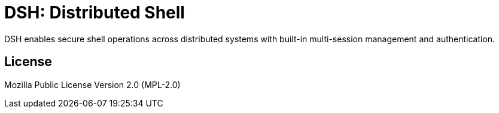 = DSH: Distributed Shell

DSH enables secure shell operations across distributed systems with built-in multi-session management and authentication.

== License

Mozilla Public License Version 2.0 (MPL-2.0)